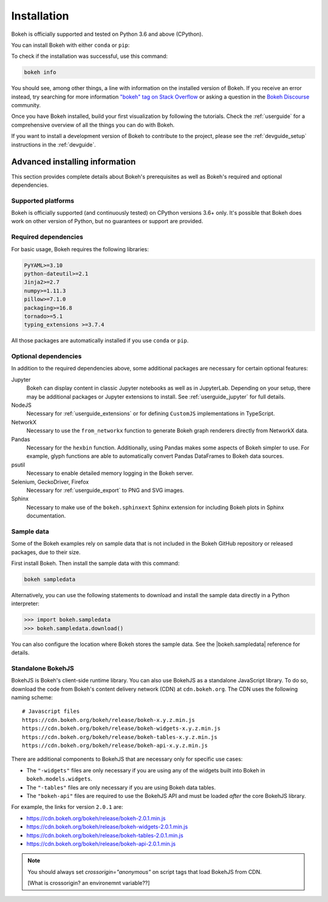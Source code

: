 .. _getting_started_installation:

Installation
############

Bokeh is officially supported and tested on Python 3.6 and above (CPython).

You can install Bokeh with either ``conda`` or ``pip``:

.. panels::
    :container: container-fluid pb-3
    :column: col-lg-6 col-md-6 col-sm-12 col-xs-12 p-2

    :header: bg-bokeh-one

    Installing with ``conda``
    ^^^^^^^^^^^^^^^^^^^^^^^^^

    Make sure you have either `Anaconda`_ or `Miniconda`_ installed and use
    this command to install Bokeh:

    .. code-block:: sh

        conda install bokeh

    This installs all dependencies required to use Bokeh.
    Conda also installs the examples into the ``examples/`` subdirectory of
    your Anaconda or Miniconda installation directory.

    ---
    :header: bg-bokeh-two

    Installing with ``pip``
    ^^^^^^^^^^^^^^^^^^^^^^^

    Use this command to install Bokeh:

    .. code-block:: sh

        pip install bokeh

    .. note::
        Using ``pip`` does not install the examples. Read the
        :ref:`install_sampledata` section to learn more about this.

To check if the installation was successful, use this command:

.. code-block:: sh

    bokeh info

You should see, among other things, a line with information on the installed
version of Bokeh. If you receive an error instead, try searching for more
information `"bokeh" tag on Stack Overflow`_ or asking a question in the
`Bokeh Discourse`_ community.

Once you have Bokeh installed, build your first visualization by following
the tutorials. Check the :ref:`userguide` for a comprehensive overview of all the
things you can do with Bokeh.

If you want to install a development version of Bokeh to contribute to the project,
please see the :ref:`devguide_setup` instructions in the :ref:`devguide`.

Advanced installing information
===============================

This section provides complete details about Bokeh's prerequisites as well as
Bokeh's required and optional dependencies.

Supported platforms
^^^^^^^^^^^^^^^^^^^

Bokeh is officially supported (and continuously tested) on CPython versions
3.6+ only. It's possible that Bokeh does work on other version of Python, but
no guarantees or support are provided.

.. _install_required:

Required dependencies
^^^^^^^^^^^^^^^^^^^^^

For basic usage, Bokeh requires the following libraries:

.. code::

    PyYAML>=3.10
    python-dateutil>=2.1
    Jinja2>=2.7
    numpy>=1.11.3
    pillow>=7.1.0
    packaging>=16.8
    tornado>=5.1
    typing_extensions >=3.7.4

All those packages are automatically installed if you use ``conda`` or
``pip``.

.. _install_optional:

Optional dependencies
^^^^^^^^^^^^^^^^^^^^^

In addition to the required dependencies above, some additional packages are
necessary for certain optional features:

Jupyter
    Bokeh can display content in classic Jupyter notebooks as well as in
    JupyterLab. Depending on your setup, there may be additional packages or
    Jupyter extensions to install. See :ref:`userguide_jupyter` for full
    details.

NodeJS
    Necessary for :ref:`userguide_extensions` or for defining
    ``CustomJS`` implementations in TypeScript.

NetworkX
    Necessary to use the ``from_networkx`` function to generate Bokeh graph
    renderers directly from NetworkX data.

Pandas
    Necessary for the ``hexbin`` function. Additionally, using Pandas makes
    some aspects of Bokeh simpler to use. For example, glyph functions are able
    to automatically convert Pandas DataFrames to Bokeh data sources.

psutil
    Necessary to enable detailed memory logging in the Bokeh server.

Selenium, GeckoDriver, Firefox
    Necessary for :ref:`userguide_export` to PNG and SVG images.

Sphinx
    Necessary to make use of the ``bokeh.sphinxext`` Sphinx extension for
    including Bokeh plots in Sphinx documentation.

.. _install_sampledata:

Sample data
^^^^^^^^^^^

Some of the Bokeh examples rely on sample data that is not included in the
Bokeh GitHub repository or released packages, due to their size.

First install Bokeh. Then install the sample data with this command:

.. code-block:: sh

    bokeh sampledata

Alternatively, you can use the following statements to download and install
the sample data directly in a Python interpreter:

.. code-block:: python

    >>> import bokeh.sampledata
    >>> bokeh.sampledata.download()

You can also configure the location where Bokeh stores the sample data. See the
|bokeh.sampledata| reference for details.


.. _install_bokehjs:

Standalone BokehJS
^^^^^^^^^^^^^^^^^^

BokehJS is Bokeh's client-side runtime library. You can also use BokehJS as a
standalone JavaScript library. To do so, download the code from Bokeh's content
delivery network (CDN) at ``cdn.bokeh.org``. The CDN uses the following naming
scheme::

    # Javascript files
    https://cdn.bokeh.org/bokeh/release/bokeh-x.y.z.min.js
    https://cdn.bokeh.org/bokeh/release/bokeh-widgets-x.y.z.min.js
    https://cdn.bokeh.org/bokeh/release/bokeh-tables-x.y.z.min.js
    https://cdn.bokeh.org/bokeh/release/bokeh-api-x.y.z.min.js

There are additional components to BokehJS that are necessary only for specific
use cases:

* The ``"-widgets"`` files are only necessary if you are using any of the
  widgets built into Bokeh in ``bokeh.models.widgets``.
* The ``"-tables"`` files are only necessary if you are using Bokeh data
  tables.
* The ``"bokeh-api"`` files are required to use the BokehJS API and must be
  loaded *after* the core BokehJS library.

For example, the links for version ``2.0.1`` are:

* https://cdn.bokeh.org/bokeh/release/bokeh-2.0.1.min.js
* https://cdn.bokeh.org/bokeh/release/bokeh-widgets-2.0.1.min.js
* https://cdn.bokeh.org/bokeh/release/bokeh-tables-2.0.1.min.js
* https://cdn.bokeh.org/bokeh/release/bokeh-api-2.0.1.min.js

.. note::
    You should always set `crossorigin="anonymous"` on script tags that load
    BokehJS from CDN.

    [What is crossorigin? an environemnt variable??]

.. _Anaconda Python Distribution: http://anaconda.com/anaconda
.. _Anaconda: https://www.anaconda.com/products/individual#Downloads
.. _Miniconda: https://docs.conda.io/en/latest/miniconda.html
.. _`"bokeh" tag on Stack Overflow`: https://stackoverflow.com/questions/tagged/bokeh
.. _Bokeh Discourse: https://discourse.bokeh.org

.. |bokeh.sampledata| replace:: :ref:`bokeh.sampledata <bokeh.sampledata>`
